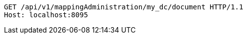 [source,http,options="nowrap"]
----
GET /api/v1/mappingAdministration/my_dc/document HTTP/1.1
Host: localhost:8095

----